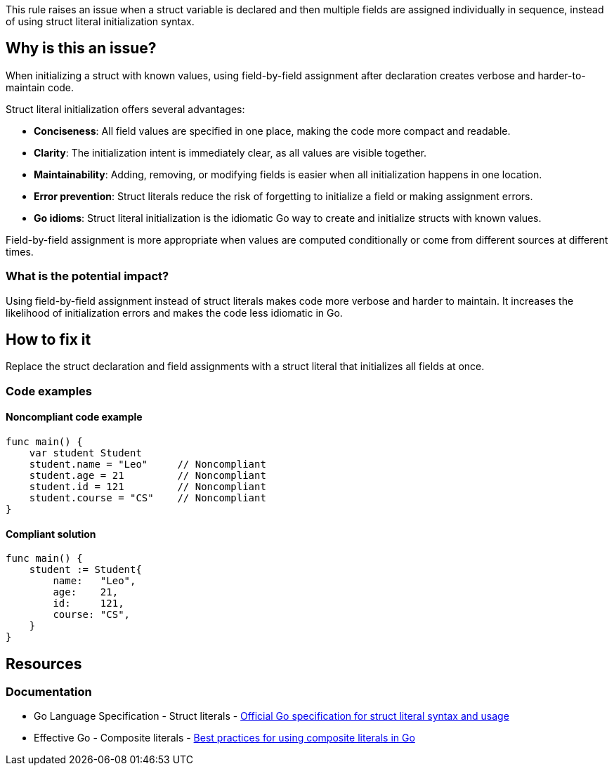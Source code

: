 This rule raises an issue when a struct variable is declared and then multiple fields are assigned individually in sequence, instead of using struct literal initialization syntax.

== Why is this an issue?

When initializing a struct with known values, using field-by-field assignment after declaration creates verbose and harder-to-maintain code.

Struct literal initialization offers several advantages:

* **Conciseness**: All field values are specified in one place, making the code more compact and readable.
* **Clarity**: The initialization intent is immediately clear, as all values are visible together.
* **Maintainability**: Adding, removing, or modifying fields is easier when all initialization happens in one location.
* **Error prevention**: Struct literals reduce the risk of forgetting to initialize a field or making assignment errors.
* **Go idioms**: Struct literal initialization is the idiomatic Go way to create and initialize structs with known values.

Field-by-field assignment is more appropriate when values are computed conditionally or come from different sources at different times.

=== What is the potential impact?

Using field-by-field assignment instead of struct literals makes code more verbose and harder to maintain. It increases the likelihood of initialization errors and makes the code less idiomatic in Go.

== How to fix it

Replace the struct declaration and field assignments with a struct literal that initializes all fields at once.

=== Code examples

==== Noncompliant code example

[source,go,diff-id=1,diff-type=noncompliant]
----
func main() {
    var student Student
    student.name = "Leo"     // Noncompliant
    student.age = 21         // Noncompliant
    student.id = 121         // Noncompliant
    student.course = "CS"    // Noncompliant
}
----

==== Compliant solution

[source,go,diff-id=1,diff-type=compliant]
----
func main() {
    student := Student{
        name:   "Leo",
        age:    21,
        id:     121,
        course: "CS",
    }
}
----

== Resources

=== Documentation

 * Go Language Specification - Struct literals - https://golang.org/ref/spec#Struct_literals[Official Go specification for struct literal syntax and usage]

 * Effective Go - Composite literals - https://golang.org/doc/effective_go#composite_literals[Best practices for using composite literals in Go]
